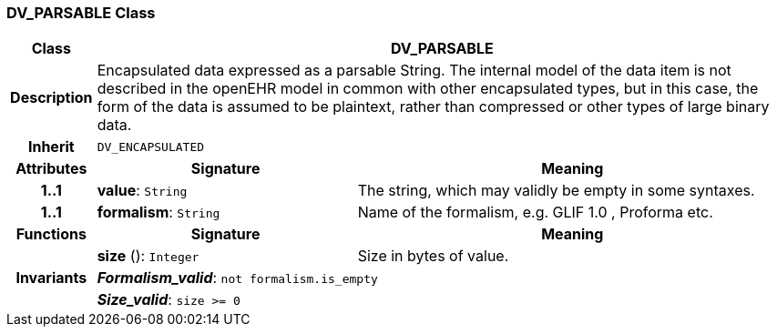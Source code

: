 === DV_PARSABLE Class

[cols="^1,3,5"]
|===
h|*Class*
2+^h|*DV_PARSABLE*

h|*Description*
2+a|Encapsulated data expressed as a parsable String. The internal model of the data item is not described in the openEHR model in common with other encapsulated types, but in this case, the form of the data is assumed to be plaintext, rather than compressed or other types of large binary data.

h|*Inherit*
2+|`DV_ENCAPSULATED`

h|*Attributes*
^h|*Signature*
^h|*Meaning*

h|*1..1*
|*value*: `String`
a|The string, which may validly be empty in some syntaxes.

h|*1..1*
|*formalism*: `String`
a|Name of the formalism, e.g.  GLIF 1.0 ,  Proforma  etc.
h|*Functions*
^h|*Signature*
^h|*Meaning*

h|
|*size* (): `Integer`
a|Size in bytes of value.

h|*Invariants*
2+a|*_Formalism_valid_*: `not formalism.is_empty`

h|
2+a|*_Size_valid_*: `size >= 0`
|===

